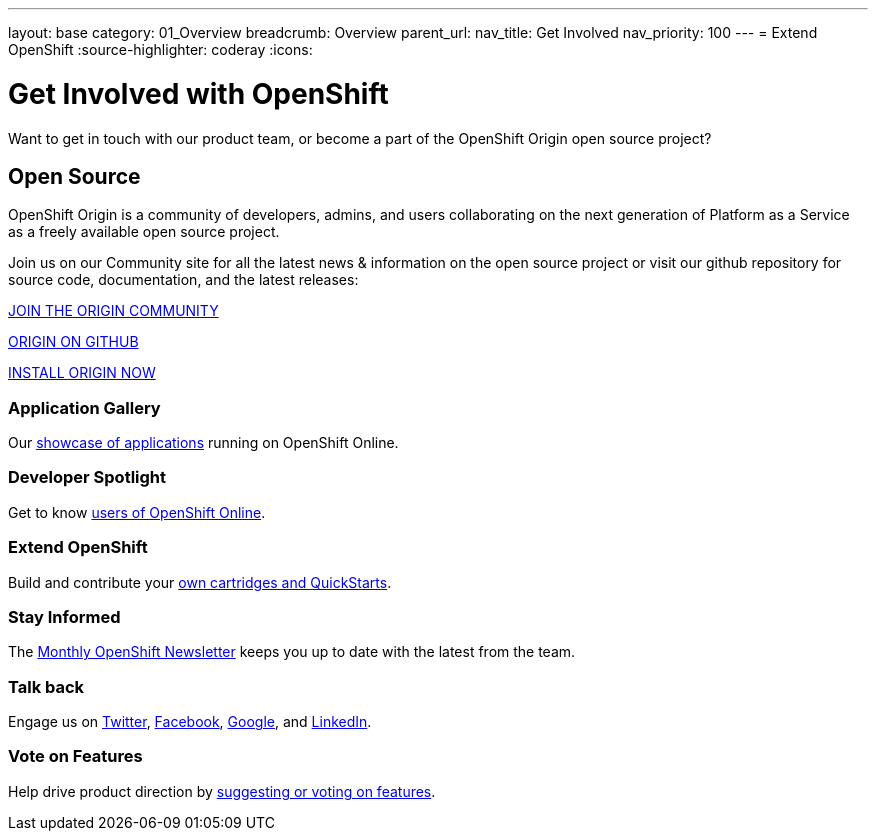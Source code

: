 ---
layout: base
category: 01_Overview
breadcrumb: Overview
parent_url:
nav_title: Get Involved
nav_priority: 100
---
= Extend OpenShift
:source-highlighter: coderay
:icons:

[float]
= Get Involved with OpenShift

[lead]
Want to get in touch with our product team, or become a part of the OpenShift Origin open source project?

== Open Source

[lead]
OpenShift Origin is a community of developers, admins, and users collaborating on the next generation of Platform as a Service as a freely available open source project.

Join us on our Community site for all the latest news & information on the open source project or visit our github repository for source code, documentation, and the latest releases:

http://origin.openshift.com[JOIN THE ORIGIN COMMUNITY]

https://github.com/openshift[ORIGIN ON GITHUB]

https://install.openshift.com[INSTALL ORIGIN NOW]

=== Application Gallery
Our https://www.openshift.com/application-gallery[showcase of applications] running on OpenShift Online.

=== Developer Spotlight
Get to know https://www.openshift.com/developer-spotlight[users of OpenShift Online].

=== Extend OpenShift
Build and contribute your https://www.openshift.com/developers/extend[own cartridges and QuickStarts].

=== Stay Informed
The http://openshift.us3.list-manage.com/subscribe?u=979c70339150d05eec1531104&id=c528e5e48e[Monthly OpenShift Newsletter] keeps you up to date with the latest from the team.

=== Talk back
Engage us on https://twitter.com/openshift[Twitter], https://www.facebook.com/openshift[Facebook], link:https://plus.google.com/+OpenShift/posts[Google], and https://www.linkedin.com/groups/OpenShift-4185734[LinkedIn].

=== Vote on Features
Help drive product direction by https://openshift.uservoice.com/forums/258655-ideas[suggesting or voting on features].

